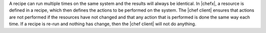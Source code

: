 .. The contents of this file are included in multiple topics.
.. This file should not be changed in a way that hinders its ability to appear in multiple documentation sets.


A recipe can run multiple times on the same system and the results will always be identical. In |chefx|, a resource is defined in a recipe, which then defines the actions to be performed on the system. The |chef client| ensures that actions are not performed if the resources have not changed and that any action that is performed is done the same way each time. If a recipe is re-run and nothing has change, then the |chef client| will not do anything.
